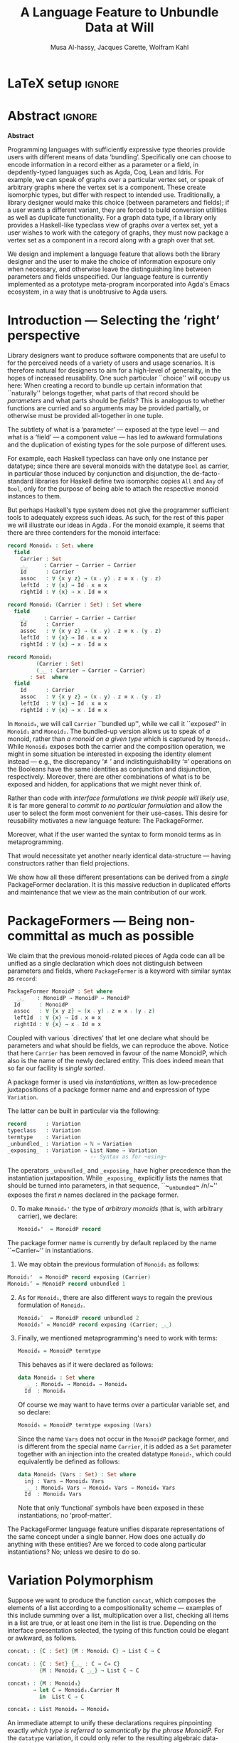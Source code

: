# (shell-command "mv Paper0.pdf GPCE_19_Alhassy_Carette_Kahl.pdf")
# (shell-command "mv GPCE_19_Alhassy_Carette_Kahl.pdf Paper0.pdf")

# (progn (org-babel-tangle) (org-latex-export-to-pdf) (async-shell-command "open Paper0.pdf"))

# TITLE: Loosen your belt whenever you like
#+TITLE: A Language Feature to Unbundle Data at Will
#+DESCRIPTION: Thesis proposal for Musa Al-hassy; McMaster University 2019.
# AUTHOR: [[mailto:alhassm@mcmaster.ca][Musa Al-hassy]], [[mailto:carette@mcmaster.ca][Jacques Carette]], [[mailto:kahl@mcmaster.ca][Wolfram Kahl]]
#+AUTHOR: Musa Al-hassy, Jacques Carette, Wolfram Kahl
#+EMAIL: alhassy@gmail.com
#+OPTIONS: toc:nil d:nil title:t
#+PROPERTY: header-args :tangle no :comments link
#+TODO: TODO | OLD LaTeX

# At the end of a section, explain why the section is there,
# and what the reader should take away from it.

# MA: LaTeX pads colons, :, with spacing.
# For inline typing annotations, use ghost colon “\:” to avoid this issue.

# Drop the 'proposed'. Use positive, active language like

# YS.
# Maybe start with asking what is the message you want to deliver in this paper? What kind of
# bundling is bad and why is it so?

# (add-to-list 'org-latex-text-markup-alist '(code . verb))
# (add-to-list 'org-latex-text-markup-alist '(verbatim . verb))

:WK_Tips:

◈ Re: abstract:
Paragraph 1: Background and identified problem
Paragraph 2: Contribution

◈ After code blocks, and especially before one-line paragraphs between
code blocks, always put \noindent unless there is a strong reason not to.
Also consider doubling the code block indentation.

◈  PacakageFormer --> \textsf{\upshape PackageFormer}
    [Code is ALWAYS typeset as code,
     just like math is always typeset as math.]

:End:
:JC_Remarks:
◆ Consider Finite State Machines, rather than graphs, so as to have a multi-sorted
  structure where the sorts do not ‘depend’ on each other.

- The introduction needs to cover the *problem* that is being solved - and not the solution; that is not 100% clear below
- You need to save space for related work (can be a short paragraph, but without it, it'll get rejected)
- Where are the citations? There should be citations throughout!
:End:

* LaTeX setup                                                        :ignore:
#+latex_class_options: [sigplan,review,anonymous]
# latex_class_options: [acmsmall,review,anonymous]
# latex_class_options: [acmsmall,review]
#+LATEX_CLASS: acmart

#+LATEX_HEADER: \settopmatter{printfolios=true,printccs=false,printacmref=false}
#+LATEX_HEADER: \usepackage[backend=biber,style=alphabetic]{biblatex}
#+LATEX_HEADER: \addbibresource{MyReferences.bib}
#+LATEX_HEADER: \usepackage{edcomms}

#+LATEX_HEADER: \acmJournal{GPCE}
# LATEX_HEADER: \acmVolume{1}
#+LATEX_HEADER: \acmNumber{GPCE}
# LATEX_HEADER: \acmArticle{1}
#+LATEX_HEADER: \acmYear{2019}
# LATEX_HEADER: \acmMonth{1}
# LATEX_HEADER: \acmDOI{}
#+LATEX_HEADER: \setcopyright{none}

#+LATEX_HEADER: \usepackage{MyUnicodeSymbols}
#+LATEX_HEADER: \newunicodechar{⨾}{\ensuremath{\mathop{\fatsemi}}}
#+LATEX_HEADER: \newunicodechar{≢}{\ensuremath{\nequiv}}
#+LATEX_HEADER: \newunicodechar{τ}{\ensuremath{\tau}}
#+LATEX_HEADER: \newunicodechar{₄}{\ensuremath{_4}}
#+LATEX_HEADER: \newunicodechar{′}{'}
#+LATEX_HEADER: \newunicodechar{″}{''}

# LATEX_HEADER: \usepackage[dvipsnames]{xcolor} % named colours
#+LATEX_HEADER: \usepackage{xcolor} % named colours
#+LATEX_HEADER: \usepackage{color}
#+LATEX_HEADER: \definecolor{darkred}{rgb}{0.3, 0.0, 0.0}
#+LATEX_HEADER: \definecolor{darkgreen}{rgb}{0.0, 0.3, 0.1}
#+LATEX_HEADER: \definecolor{darkblue}{rgb}{0.0, 0.1, 0.3}
#+LATEX_HEADER: \definecolor{darkorange}{rgb}{1.0, 0.55, 0.0}
#+LATEX_HEADER: \definecolor{sienna}{rgb}{0.53, 0.18, 0.09}
#+LATEX_HEADER: \hypersetup{colorlinks,linkcolor=darkblue,citecolor=darkblue,urlcolor=darkgreen}

# Having small-font code blocks.
# LATEX_HEADER: \RequirePackage{fancyvrb}
# LATEX_HEADER: \DefineVerbatimEnvironment{verbatim}{Verbatim}{fontsize=\scriptsize}

#+BEGIN_EXPORT latex
% \author{Musa Al-hassy}
% \affiliation{
%   \institution{McMaster University}
%   \streetaddress{1280 Main St. W.}
%   \city{Hamilton}
%   \state{ON}
%   \postcode{L8S 4K1}
%   \country{Canada}}
% \email{alhassm@mcmaster.ca}
% \author{Jacques Carette}
% \author{Wolfram Kahl}
#+END_EXPORT

** COMMENT acmart Emacs setup
 #+NAME: make-acmart-class
 #+BEGIN_SRC emacs-lisp :results none
(with-eval-after-load "ox-latex"
   (add-to-list 'org-latex-classes
        '("acmart" "\\documentclass{acmart}"
          ("\\section{%s}" . "\\section*{%s}")
          ("\\subsection{%s}" . "\\subsection*{%s}")
          ("\\subsubsection{%s}" . "\\subsubsection*{%s}")
          ("\\paragraph{%s}" . "\\paragraph*{%s}")
          ("\\subparagraph{%s}" . "\\subparagraph*{%s}"))))
 #+END_SRC

* Abstract :ignore:
#+begin_center
*Abstract*
#+end_center
#+begin_small

  # The eager commit to what data should be a type parameter or a record component
  # is a premature design decision. We demonstrate a language feature that circumvents
  # such over-specification.
  #
  # WK:  That's quite a mouthful and hard to parse. Perhaps establish some context first?

  # This is analogous to
  # which information is exposed dynamically at runtime and which is known statically,
  # respectively.

  Programming languages with sufficiently expressive type theories provide users with
  different means of data ‘bundling’. Specifically one can choose to encode information
  in a record either as a parameter or a field, in depdently-typed languages such as
  Agda, Coq, Lean and Idris.
  For example, we can speak of graphs /over/ a particular vertex set, or speak
  of arbitrary graphs where the vertex set is a component.
  These create isomorphic types, but differ with respect to intended use.
  Traditionally, a library designer would make this choice (between parameters and fields);
  if a user wants a different variant, they are forced to build conversion utilities as well as
  duplicate functionality. For a graph data type,
  if a library only provides a Haskell-like typeclass view of graphs /over/ a vertex set,
  yet a user wishes to work with the category of graphs, they must now package a vertex
  set as a component in a record along with a graph over that set.

  We design and implement a language feature that allows both the library designer and
  the user to make the choice of information exposure only when necessary, and otherwise leave
  the distinguishing line between parameters and fields unspecified.
  Our language feature is currently implemented as a prototype meta-program
  incorporated into Agda's Emacs ecosystem, in a way that is unobtrusive to Agda users.
#+end_small

* Introduction --- Selecting the ‘right’ perspective

  :Ideas:
  Which perspective of semigroups does one select? Semigroup𝒾 from the thesis proposal;
     the perspective considered should have legitimate uses rather than artificial ones.
     How do we write, e.g., ‘concat’ in the various forms. What is the minimal reduplication required using
     existing techniques.
   :End:

  Library designers want to produce software components that are useful to for
  the perceived needs of a variety of users and usage scenarios.  It is therefore
  natural for designers to aim for a high-level of generality, in the hopes of increased
  reusability. One such particular ``choice'' will occupy us here: When creating a
  record to bundle up certain information that ``naturally'' belongs together, what
  parts of that record should be /parameters/ and what parts should be
  /fields/? This is analogous to whether functions are curried and so arguments
  may be provided partially, or otherwise must be provided all-together in one tuple.

  The subtlety of what is a ‘parameter’ --- exposed at the type level --- and what is a
  ‘field’ --- a component value --- has led to awkward formulations and
  the duplication of existing types for the sole purpose of different uses.

  :JC:
  \edcomm{JC}{Incorporate a little bit of the text of Tom Hales' critique of
  Lean, verbation and cite, here}

  MA: If you mean [[https://jiggerwit.wordpress.com/2018/09/18/a-review-of-the-lean-theorem-prover/][this review]], then you likely mean item 4 regarding the issues
  of Lean being its own metalanguage. However, this appears to be problematic
  due to limited man-power working on Lean: “the tools simply are not available”.
  Item 7 regarding ugly projection chains has already been addressed below, briefly,
  when mentioning flattening. Re item 9, Agda allows [simulated] diamonds.
  Re item 10, that's what's being addressed in this work.
  :End:

  # For example, the ubiquitous monoid, used to model compositionality,
  # in Haskell, is only allowed one instance per datatype. However, the Booleans,
  # for example, support multiple monoid instances such as sequential and parallel monoids
  # ---the former being conjunction with
  # identity /true/ and the latter being disjunction with identity /false/.
  For example, each Haskell typeclass can have only one instance per datatype;
  since there are several monoids with the datatype ~Bool~ as carrier,
  in particular those induced by conjunction and disjunction,
  the de-facto-standard libraries for Haskell
  define two isomorphic copies ~All~ and ~Any~ of ~Bool~,
  only for the purpose of being able to attach the respective monoid instances to them.

  But perhaps Haskell's type system does not give the programmer sufficient
  tools to adequately express such ideas. As such, for the rest of this paper
  we will illustrate our ideas in Agda \cite{agda_overview}.
  For the monoid example,
  it seems that there are three contenders for the monoid interface:

  #+begin_src agda
  record Monoid₀ : Set₁ where
    field
      Carrier : Set
      _⨾_     : Carrier → Carrier → Carrier
      Id      : Carrier
      assoc   : ∀ {x y z} → (x ⨾ y) ⨾ z ≡ x ⨾ (y ⨾ z)
      leftId  : ∀ {x} → Id ⨾ x ≡ x
      rightId : ∀ {x} → x ⨾ Id ≡ x

  record Monoid₁ (Carrier : Set) : Set where
    field
      _⨾_     : Carrier → Carrier → Carrier
      Id      : Carrier
      assoc   : ∀ {x y z} → (x ⨾ y) ⨾ z ≡ x ⨾ (y ⨾ z)
      leftId  : ∀ {x} → Id ⨾ x ≡ x
      rightId : ∀ {x} → x ⨾ Id ≡ x

  record Monoid₂
           (Carrier : Set)
           (_⨾_ : Carrier → Carrier → Carrier)
         : Set  where
    field
      Id      : Carrier
      assoc   : ∀ {x y z} → (x ⨾ y) ⨾ z ≡ x ⨾ (y ⨾ z)
      leftId  : ∀ {x} → Id ⨾ x ≡ x
      rightId : ∀ {x} → x ⨾ Id ≡ x
  #+end_src

  \vspace{0.3em}\noindent
  In ~Monoid₀~, we will call ~Carrier~ ``bundled up'',
  while we call it ``exposed'' in ~Monoid₁~ and ~Monoid₂~.
  The bundled-up version allows us to speak of /a/
  monoid, rather than /a monoid on a given type/ which is captured by ~Monoid₁~.
  While ~Monoid₂~ exposes both the carrier and the composition operation,
  we might in some situation be interested
  in exposing the identity element instead
  --- e.g., the discrepancy ‘≢’ and indistinguishability ‘≡’ operations
  on the Booleans
  have the same identities as conjunction and disjunction, respectively.
  Moreover, there are other combinations of what is to be exposed and hidden,
  for applications that we might never think of.

  Rather than code with /interface formulations we think people will likely use/, it is far
  more general to /commit to no particular formulation/ and allow the user to select
  the form most convenient for their use-cases. This desire for reusability motivates
  a new language feature: The \textsf{\upshape PackageFormer}.

  Moreover, what if the user wanted the syntax to form monoid terms as in
  metaprogramming.
  #+begin_export latex
  \edcomm{JC}{This is too imprecise --- please put specific Agda code
    for MonoidTerm (you have the room) instead. Then you can say
    something like ``We can see that this version can also be
    mechanically obtained from $Monoid_1$ by turning each field into a
    constructor''. This will make the idea much clearer.}
#+end_export
  That would necessitate yet another nearly identical data-structure
  --- having constructors rather than field projections.

  We show how all these different
  presentations can be derived from a /single/ \textsf{\upshape PackageFormer} declaration.
  It is this massive reduction in duplicated efforts and maintenance that we view
  as the main contribution of our work.
  #+begin_export latex
  \edcomm{JC}{``massive reduction in duplicated efforts and maintenance'' begs the
   question of doing a quantitative study to measure this --- which you have
   neither done, nor intend to do.}
#+end_export

* \textsf{\upshape PackageFormer}s --- Being non-committal as much as possible
  :Remarks:
  Unifying the different perspectives under the same banner. We speak in terms of elaborations,
     but may propose elementary typing rules or semantics. Discuss \textsf{\upshape PackageFormer} polymorphism, from §4 of thesis proposal.
     :End:

    # It is notoriously difficult to reconstruct the possible inputs to a function
    # that yielded a certain output.
    # That is, unless you are using Prolog of-course,
    # where the distinctions between input and output are an illusion
    # that is otherwise
    # made real only by how Prolog users treat arguments to a relation.
    # Dependently-typed programming at its core is the adamant hygienic blurring of
    # concepts
    # --- namely, types are terms \cite{types_overview} ---
    # and so the previous presentations of monoids are unified in the following
    # single declaration which does not distinguish between parameters and fields.
    #
    We claim that the previous monoid-related pieces of Agda code
    can all be unified as a single declaration
    which does not distinguish between parameters and fields,
    where ~PackageFormer~ is a keyword with similar syntax as ~record~:

      #+begin_src agda
  PackageFormer MonoidP : Set where
     _⨾_    : MonoidP → MonoidP → MonoidP
    Id      : MonoidP
    assoc   : ∀ {x y z} → (x ⨾ y) ⨾ z ≡ x ⨾ (y ⨾ z)
    leftId  : ∀ {x} → Id ⨾ x ≡ x
    rightId : ∀ {x} → x ⨾ Id ≡ x
  #+end_src

  \noindent
  Coupled with various `directives' that let one declare
  what should be parameters and what should be fields,
  we can reproduce the above.
  Notice that here ~Carrier~ has been removed in favour of the name MonoidP,
  which also is the name of the newly declared entity.
  This does indeed mean that so far our facility is //single sorted//.
  # # Superficially, the parameters and fields have been flattened into a single location
  # # and the name ~Carrier~ has been dispensed with in-favour of ~MonoidP~,
  # # which also happens to be name of this newly declared entity.
  #
  # MA: We commend the astute reader who has noticed a hint of predicitivity here,
  # but it is an issue we shall not address in the current work.
  #
  # WK: No, as a matter of courtesy.

  #+BEGIN_EXPORT latex
  \emph{One uses a \textsf{\upshape PackageFormer} by instantiating the particular presentation that is desired.}
  #+END_EXPORT

  A package former is used via /instantiations/, written as low-precedence
 juxtapositions of a package former name and and expression of type
 ~Variation~.
 # WK: I currently think that ``Variation'' is not a good name for this type.
 The latter can be built in particular via the following:
    #+begin_src agda
record      : Variation
typeclass   : Variation
termtype    : Variation
_unbundled_ : Variation → ℕ → Variation
_exposing_  : Variation → List Name → Variation
                          -- Syntax as for ~using~
#+end_src
# # JC proposes ~termlanguage~ for ~termtype~
\noindent
 The operators ~_unbundled_~ and ~_exposing_~
 have higher precedence than the instantiation juxtaposition.
 While ~_exposing_~ explicitly lists the names that should be turned
 into parameters, in that sequence, ``~_unbundled~ /n/~'' exposes the
 first /n/ names declared in the package former.
  # # 
  # # We conceive of an extensible type ~Variations~
  # # which includes ~termtype~ and ~record~
  # # as two keywords. Moreover, this type is equipped with a number of combinators, one
  # # of which is the infix operator ~_unbundled_ : Variation → ℕ → Variation~ which modifies a particular
  # # presentation by also lifting the first ~n~ constituents from the field level to the
  # # parameter level. In particular, ~typeclass = record unbundled 1~.
  # # We also allow the named version of this combinator, namely
  # # ~_exposing_ : Variation → List Name → Variation~.
  # # Instantiation syntax is of the form ~“⟪package-former-name⟫ ⟪variation⟫”~,
  # # as such, ~_unbundled_~  and ~_exposing_~ have higher precedence.
  # # Let us demonstrate these concepts.

  0. [@0] To make ~Monoid₀'~ the type of /arbitrary monoids/
   (that is, with arbitrary carrier), we declare:
        \vspace{0.3em}
   #+begin_src agda
 Monoid₀'  = MonoidP record
#+end_src
  The package former name is currently by default replaced by the
  name ``~Carrier~'' in instantiations.

  1. [@1] We may obtain the previous formulation of
     ~Monoid₁~ as follows:
        \vspace{0.3em}
# # -- WK: typeclass was not shown
# # Monoid₁′  = MonoidP typeclass
# # Monoid₁″ = MonoidP record exposing (Carrier)
    #+begin_src agda
 Monoid₁'  = MonoidP record exposing (Carrier)
 Monoid₁″ = MonoidP record unbundled 1
#+end_src
# ##  This also
# ##  Haskell2010-style (single-parameter) type classes then correspond to
# ##  ~_unbundled 1, and so we define
# ##    #+begin_src agda
# ##  MonmoidClass = MonoidP typeclass unbundled 1
# ## #+end_src
# ## WK: ?

# #    \vspace{0.3em}

  2. [@2] As for ~Monoid₁~, there are also different ways
     to regain the previous formulation of ~Monoid₂~.
        \vspace{0.3em}
    #+begin_src agda
 Monoid₂′  = MonoidP record unbundled 2
 Monoid₂″ = MonoidP record exposing (Carrier; _⨾_)
#+end_src

      \vspace{0.3em}

# # Our precedence rules indicate that ~MonoidP ⋯~ parenthesises
# # as if it were ~MonoidP (⋯)~.
# # Moreover, notice that the infix combinators for unbundling and exposing,
# # behave similar to the curry functional $(A × B → C) \;→\; (A → B → C)$.
# # 
# #   2. [@2] To speak of /a monoid over an arbitrary carrier/, we declare:
# #         \vspace{0.3em}
# #    #+begin_src agda
# #  Monoid₃ = MonoidP record
# # #+end_src
# #    \vspace{0.3em}
# #    \noindent
# #    It behaves as if it were declared thusly:
# #    \vspace{0.3em}
# #    \noindent
# #    #+begin_src agda
# #     record Monoid₃ : Set₁ where
# #       field
# #         Carrier : Set
# #         _⨾_     : Carrier → Carrier → Carrier
# #         Id      : Carrier
# #         ⋯
# # #+end_src
# # 
# #   The name ~Carrier~ is a default and could be renamed; likewise for ~Vars~ below.

  3. [@3] Finally, we mentioned metaprogramming's need to work with terms:
        \vspace{0.3em}
    #+begin_src agda
 Monoid₄ = MonoidP termtype
#+end_src
    \vspace{0.3em}
    \noindent
    This behaves as if it were declared as follows:
       \vspace{0.3em}
        \noindent
     #+begin_src agda
    data Monoid₄ : Set where
      _⨾_ : Monoid₄ → Monoid₄ → Monoid₄
      Id  : Monoid₄
#+end_src
   \vspace{0.3em}
   \noindent
   Of course we may want to have terms /over/ a particular variable set, and so declare:
      \vspace{0.3em}
     #+begin_src agda
 Monoid₅ = MonoidP termtype exposing (Vars)
#+end_src
    \vspace{0.3em}
    \noindent
    Since the name ~Vars~ does not occur in the ~MonoidP~ package former,
    and is different from the special name ~Carrier~,
    it is added as a ~Set~ parameter together with an injection
    into the created datatype ~Monoid₅~,
    which could equivalently be defined as follows:
       \vspace{0.3em}
       \noindent
    #+begin_src agda
    data Monoid₅ (Vars : Set) : Set where
      inj : Vars → Monoid₄ Vars
      _⨾_ : Monoid₄ Vars → Monoid₄ Vars → Monoid₄ Vars
      Id  : Monoid₄ Vars
  #+end_src

     \vspace{0.3em}
     \noindent
     Note that only ‘functional’ symbols have been exposed in these
     instantiations;
     no ‘proof-matter’.

# ##  WK: Try it:
# ##       #+begin_src agda
# ##   MonoidTermPropEqu = MonoidP equality where termtype = Monoid₅
# ##  #+end_src
# ##  
# ##      #+begin_src agda
# ##      data MonoidTermPropEqu (Vars : Set) : Set where
# ##        eqVars : {v w : Vars}  → v ≡ w → inj v ≡ inj w
# ##        ...
# ##    #+end_src
# ##  
# ##       #+begin_src agda
# ##   MonoidTermSetoid = MonoidP termSetoid where termtype = Monoid₅
# ##  #+end_src
# ##  
# ##      #+begin_src agda
# ##      module _ {v e : Level} (Vars : Setoid v e) where
# ##        open SetoidV Vars
# ##        data _≈T_ : Monoid₅ CarrierV → Monoid₅ CarrierV  → Set (v \sqcup e) where
# ##          eqVars : {v w : Vars}  → v ≈V w → inj v ≈T inj w
# ##          ...
# ##        MonoidTermSetoid : Setoid v e
# ##        MonoidTermSetoid = record { ... }
# ##    #+end_src
# ##  

# #  There are of-course a number of variations on how a package is to be presented;
# #  we have only mentioned two for brevity. The interested reader may consult
# #  the ‘next 700 module systems’ proposal \cite{alhassy_thesis_proposal};
# #  which discusses more variations and examples in detail.
  #+begin_export latex
  \edcomm{JC}{I would
instead, especially as you have the room, insert a paragraph naming the
additional things that can be done.}
#+end_export


  The \textsf{\upshape PackageFormer} language feature unifies disparate representations of the
  same concept under a single banner. How does one actually /do/ anything with
  these entities? Are we forced to code along particular instantiations?
  No; unless we desire to do so.

*  \textsf{\upshape Variation} Polymorphism
# # A New Kind of Polymorphism

  Suppose we want to produce the function ~concat~, which composes the elements of a list
  according to a compositionality scheme --- examples of this include summing over
  a list, multiplication over a list, checking all items in a list are true, or
  at least one item in the list is true. Depending on the interface presentation
  selected, the typing of this function could be elegant or awkward, as follows.

  \vspace{1em}
#+BEGIN_SRC agda
  concat₁ : {C : Set} {M : Monoid₁ C} → List C → C

  concat₂ : {C : Set} {_⨾_ : C → C→ C}
            {M : Monoid₂ C _⨾_} → List C → C

  concat₃ : {M : Monoid₃}
          → let C = Monoid₃.Carrier M
            in  List C → C

  concat₄ : List Monoid₄ → Monoid₄
#+END_SRC
  \vspace{1em}

  \noindent
  An immediate attempt to unify these declarations requires pinpointing exactly
  /which type is referred to semantically by the phrase MonoidP./
  For the ~datatype~ variation, it could only refer to the resulting algebraic data-type;
  whereas for the ~record~ variation, it could refer to the result record type /or/ to
  the ~Carrier~ projection of such record types. Consequently, we use monad-like notation
  ~do τ ← MonoidP; ⋯τ⋯~ whenever we wish to refer to /values/ of the underlying carrier
  of a particular instantiaiton, rather than referring to the type /of/ such values.
  In particular:
  \vspace{0.3em}

  #+begin_export latex
  \edcomm{WK}{Is the following ``Agda code'' meant to be a two-column
  layout? I have no idea what it might mean!}
#+end_export

#+BEGIN_SRC agda
  do τ ← MonoidP record; ℬ τ    ≈  λ {τ : MonoidP record}
                                      → ℬ (MonoidP.Carrier τ)

  do τ ← MonoidP datatype; ℬ τ  ≈  ℬ (MonoidP datatype)
#+END_SRC
  \vspace{0.3em}
  \noindent
  With this understanding in-hand, we may write /variation polymorphic/ programs:
#+BEGIN_SRC agda
  concatP : {v : Variation}
          → do τ ← MonoidP v
                List τ → τ
  concatP []       = MonoidP.Id
  concatP (x ∷ xs) = x ⨾ concatP xs
    where _⨾_ = MonoidP._⨾_
#+END_SRC

  \vspace{0.3em}
  \noindent
  It is important at this juncture to observe that the type of ~concatP~
  depends crucially on the variation ~v~ that is supplied, or inferred.
  This is a prime reason for using a dependently-typed language as the
  setting for the \textsf{\upshape PackageFormer} feature.

* Next Steps
  :Remarks:
  Ignoring the implementation, there are no sound semantics for these constructs.
     Discuss theory presentation combinators and possible extensions.
  :End:

  We have outlined a new unifying language feature that is intended to massively reduce
  duplicated efforts involving different perspectives of datatypes. Moreover, to make
  this tractable we have also provided a novel form of polymorphism and demonstrated
  it with minimal examples.

  We have implemented a meta-program that realises these elaborations in an unobtrusive
  fashion: An Agda programmer simply declares them in special comments.
  The resulting ‘editor tactic’ demonstrates that this language feature is promising.

  Thus far we have relied on the reader's understanding of functional programming and
  algebraic data types to provide an informal and indirect semantics by means of
  elaborations into existing notions. An immediate next step would be to provide
  explicit semantics for \textsf{\upshape PackageFormer}'s within a minimal type theory.
  Moreover there are a number of auxiliary goals, including:

  1. How do users extend the built-in ~Variations~ type along with the intended
     elaboration scheme.

     One possible route is for a user to ‘install’ a new variation by specifying
     where the separation line between parameters and fields happens; e.g.,
     by providing a function such as ~List Constituent → Pair (List Constituent)~,
     which may introduce new names, such as the aforementioned ~Carrier~ and ~Vars.~

  2. Explain how generative modules \cite{modular_modules}
     are supported by this scheme, and they indeed are.

  3. Demonstrate how tedious boilerplate code for renamings, hidings, extensions,
     and the flattening of hierarchical structures can be formed;
     \cite{tpc}.

  4. How do multiple default, or optional, clauses for a constituent fit into this
     language feature. This may necessitate a form of limited subtyping.

  5. Discuss inheritance, coercion, and transport along canonical isomorphisms.

  6. Flexible polymorphic definitions: One should be able to construct a program
     according to the most convenient presentation, but be able to have it
     /automatically/ applicable to other instantiations;
     \cite{types_for_modules}.
     # first_class_modules_support haskell_modules_formally

     For example, the ~concat~ function was purely syntactic and the easiet formulation
     uses the algebraic data-type rendition, whence one would write \newline
     ~concat : List MonoidP datatype → MonoidP datatype~ \newline
     and the variation is found then systematically generalised to obtain \newline
     ~concatP : {v : Variation}  →  do τ ← MonoidP v;  List τ → τ~. \newline
     When there are multiple variations mentioned, the problem becomes less clear cut
     and the simplest solution may be to simply indicate which variation or occurrences
     thereof is intended to be generalised.

  Finally, the astute reader will have remembered that our abstract mentions graphs yet
  there was no further discussion on that example. Indeed, one of the next goals is to
  accommodate multi-sorted structures where sorts may /depend/ on one another, as edge-sets
  depend on the vertex-set chosen.

  There are many routes to progress on this fruitful endeavour.
  However, a prototype capable of supporting the examples mentioned can be found at
  \newline
  https://alhassy.github.io/next-700-module-systems-proposal/.

  We look forward to this feature reducing the length of our code
  and alleviating us of tedious boilerplate constructions.

* OLD COMMENT other ideas

What about some context at the beginning of the first paragraph?

What does the term bundling refer to, bundling of what? and what kind of data exposure is a problem?
Suggestion (just an example of sth you can do), mention a record type (or something else) as a way of bundling, and explain that data exposure means what fields are exposed. I believe that is what you mean with type and value levels?

  ----other ideas----

  # We design and implement a language feature that allows both the library designer and user to make this choice as necessary.

  # True, but relevant?
  The more information known statically, the less arbitrary choices that need to be performed
  by inspecting data at runtime ---e.g., what to do when list elements, say in Java, differ
  or when list lengths, say in Haskell, differ when computing a dot product.
  However, it is not clear how much information exposure is ideal.

  For example, more exposure at the parameter or type-index level enforces too many constraints
  ---as in considering graphs /over/ a particular vertex set versus the type of graphs over an arbitrary
  vertex set. It thus appears that the context dictates which level of exposure is most appropriate.
  #
  # This definitely belongs in your abstract, but needs to be attached to something more concrete.
  #
  The traditional approach is to reduplicate utility functions or provide conversions between the few supported
  perspectives.
  Our proposed language feature will allow the library designer, and user, to make this choice only when necessary
  and otherwise leave the ‘belt line’ between parameters and fields unspecified.

  To demonstrate the practicality of this feature, we have produced a prototype for the Agda language.
  After loading it, Agda users may employ special comments from which legitimate Agda code is automatically generated
  as users step-wise program.

** COMMENT OLD Abstract                                              :ignore:
   :PROPERTIES:
   :CUSTOM_ID: abstract
   :END:

 # Use:  x vs.{{{null}}} ys
 # This informs LaTeX not to put the normal space necessary after a period.
 #
 #+MACRO: null  @@latex:\null{}@@

 #+begin_center
 *Abstract*
 #+end_center
 #+begin_small
   Programming languages with sufficiently expressive type theories provide users with essentially two
   levels of data ‘bundling’. One may expose important constituents at the type level or have them
   hidden at the value level. Alternatively put, which information is exposed dynamically at runtime and which is known
   statically. Rather than force a user to commit to a choice, we propose a language feature that allows such
   choices to be determined whenever is convenient for the task at hand.

   The more information known statically, the less arbitrary choices that need to be performed
   by inspecting data at runtime ---e.g., what to do when list elements, say in Java, differ
   or when list lengths, say in Haskell, differ when computing a dot product.
   However, it is not clear how much information exposure is ideal.
   For example, more exposure at the parameter or type-index level enforces too many constraints
   ---as in considering graphs /over/ a particular vertex set versus the type of graphs over an arbitrary
   vertex set. It thus appears that the context dictates which level of exposure is most appropriate.
   The traditional approach is to duplicate utility functions or provide conversions between the few supported
   perspectives.
   Our proposed language feature will allow the library designer, and user, to make this choice only when necessary
   and otherwise leave the ‘belt line’ between parameters and fields unspecified.

   To demonstrate the practicality of this feature, we have produced a prototype for the Agda language.
   After loading it, Agda users may employ special comments from which legitimate Agda code is automatically generated
   as users step-wise program.
 #+end_small
 # \newpage
 # \thispagestyle{empty}
 # \tableofcontents
 # \newpage

** COMMENT OLD Introduction

   Programming languages with sufficiently expressive type theories provide users with essentially two
   levels of data ‘bundling’. One may expose important constituents at the type level or have them
   hidden at the value level. Alternatively put, which information is exposed dynamically at runtime and which is known
   statically. Rather than force a user to commit to a choice, we propose a language feature that allows such
   choices to be determined whenever is convenient for the task at hand.

   For example, consider the dot-product $\Sigma_{i = 0}^n x_i \cdot y_i$ operation.
   It is unreasonable to have this as an operation of $2 \cdot n$ many numbers, instead of such a primitive type
   we may utilise the richer structure of vectors. Now what is the type of a vector ---is it ~Vec ℝ n, Vec ℝ,~ or just ~Vec~?
   That is, how much information is exposed at the type level and how much is hidden at the component value level.
   In the programming setting, nullary ~Vec~ may correspond to lists whose type is only known at runtime,
   whereas ~Vec ℝ~ corresponds to lists of real numbers yet  the list length is known as run time, whereas
   ~Vec ℝ n~ corresponds to lists of real numbers where the list length is statically known to be ~n~.

   Languages without sufficient support for polymorphism, such as old versions of Java, can only provide the nullary
   ~Vec~ form. The check that all the constituents are of the same type transpires at runtime, which necessities a decision
   of what is done when elements differ ---throwing an exception is common.
   In contrast, languages with elegant polymorphism support, such as Haskell, would have the element type pre-determined
   leaving the choice of what to do when vector lengths differ ---ignoring extra elements is common.
   Yet in dependently-typed languages, such as Agda, one can select either format or, better yet, have the length information
   at the type level. /The more information known statically, the less arbitrary choices that need to be performed./

   However, it is not clear how much information exposure is ideal.
   For example, when the type of elements is exposed we can easily form the dot-product
   and it would be awkward to phrase it otherwise. Perhaps a demonstration will clarify this further.
   {{{code(Typing the dot-product using different vector perspectives)}}}
   #+BEGIN_SRC agda
  data Vec (carrier : Set) (length : ℕ) : Set where
    []  : Vec carrier 0
    _∷_ : ∀ {length : ℕ}
      → carrier → Vec carrier length → Vec carrier (length + 1)

  record Vec′ (carrier : Set)  : Set (ℓsuc ℓzero) where
    field
      length   : ℕ
      elements : Vec carrier length

  record Vec″ : Set (ℓsuc ℓzero) where
    field
      carrier  : Set
      length   : ℕ
      elements : Vec carrier length

   dot : ∀ {n} (xs ys : Vec ℝ n) → ℝ
   dot = ⋯

   dot′ : (xs ys : Vec′ ℝ) → length xs ≡ length ys → ℝ
   dot′ = ⋯

   dot″ : (xs ys : Vec″)	→ carrier xs ≡ ℝ  → carrier ys ≡ ℝ
    → length xs ≡ length ys → ℝ
   dot″ = ⋯
   #+END_SRC
   The more exposed data, the easier it is to type the dot-product.
   However, more exposure is not always ideal. For example, suppose we are interested
   is discussing the ubiquitous category ~ListSet~ whose objects are lists over some carrier set
   and whose morphisms are functions between the carrier sets. The type of objects cannot be
   ~Vec~ nor ~Vec′~ since they /enforce too many constraints/, instead it must be ~Vec″~.
   Hence, there is not best choice but it is contextual use that determines which presentation
   is most fitting. Are we then forced to re-duplicate the ~dot~ code for each level of exposure?
   Our proposed language feature suggests otherwise: /Write once, obtain many!/

   Interestingly, we can go so far as to form ~Vec ℝ n xs~ to be the type consisting of a single formal value
   when ~xs~ is a list /and/ its constituents are of type ℝ /and/ the list length is ~n~; and to have no value otherwise.
   This is, for nearly all uses, overkill; yet it begs the question /where is the line between parameters and component fields?/
   Traditionally, a library designer would make this choice and may provide views for the other perspectives.
   Our proposed language feature will allow the library designer, and user, to make this choice only when necessary
   and otherwise leave the ‘belt line’ between parameters and fields unspecified.

   To demonstrate the practicality of this feature, we have produced a prototype for the Agda language.
   After loading it, Agda users may employ special comments from which legitimate Agda code is automatically generated
   as users step-wise program.

* Bib  :ignore:
#+LaTeX: \printbibliography
* COMMENT References
@online{alhassy_thesis_proposal,
  author    = {Musa Al-hassy},
  title     = {The Next 700 Module Systems: Extending Dependently-Typed Languages to Implement Module System Features In The Core Language},
  school    = {McMaster University},
  year      = {2019},
  url       = {https://alhassy.github.io/next-700-module-systems-proposal/thesis-proposal.pdf}
}

@InProceedings{types_for_modules,
  author       = {Derek Dreyer and Karl Crary and Robert Harper},
  title        = {A Type System for Higher-Order Modules},
  year         = 2003,
  booktitle    = {Conference Record of {POPL} 2003: The 30th
                  {SIGPLAN-SIGACT} Symposium on Principles of
                  Programming Languages, New Orleans, Louisisana, USA,
                  January 15-17, 2003},
  pages        = {236-249},
  doi          = {10.1145/640128.604151},
  url          = {https://doi.org/10.1145/640128.604151},
  timestamp    = {Tue, 06 Nov 2018 11:07:43 +0100},
  biburl       = {https://dblp.org/rec/bib/conf/popl/DreyerCH03},
  bibsource    = {dblp computer science bibliography,
                  https://dblp.org}
}

@InProceedings{agda_overview,
  author       = {Ana Bove and Peter Dybjer and Ulf Norell},
  title        = {A Brief Overview of Agda - {A} Functional Language
                  with Dependent Types},
  year      = {2009},
  booktitle    = {Theorem Proving in Higher Order Logics, 22nd
                  International Conference, TPHOLs 2009, Munich,
                  Germany, August 17-20, 2009. Proceedings},
  pages        = {73-78},
  doi          = {10.1007/978-3-642-03359-9\_6},
  url          = {https://doi.org/10.1007/978-3-642-03359-9\_6},
  timestamp    = {Tue, 14 May 2019 10:00:48 +0200},
  biburl       = {https://dblp.org/rec/bib/conf/tphol/BoveDN09},
  bibsource    = {dblp computer science bibliography,
                  https://dblp.org}
}

@Online{types_overview,
  author       = {Nino Guallart},
  title        = {{An overview of type theories}},
  year         = 2014,
  archiveprefix= {arXiv},
  eprint       = {1411.1029v2},
  primaryclass = {math.LO}
}

* COMMENT footer                                                     :ignore:
#### eval: (progn (org-babel-goto-named-src-block "make-readme") (org-babel-execute-src-block) (outline-hide-sublevels 1))

# Local Variables:
# eval: (progn (org-babel-goto-named-src-block "make-acmart-class") (org-babel-execute-src-block) (outline-hide-sublevels 1))
# compile-command: (progn (org-babel-tangle) (org-latex-export-to-pdf) (async-shell-command "open Paper0.pdf"))
# End:
